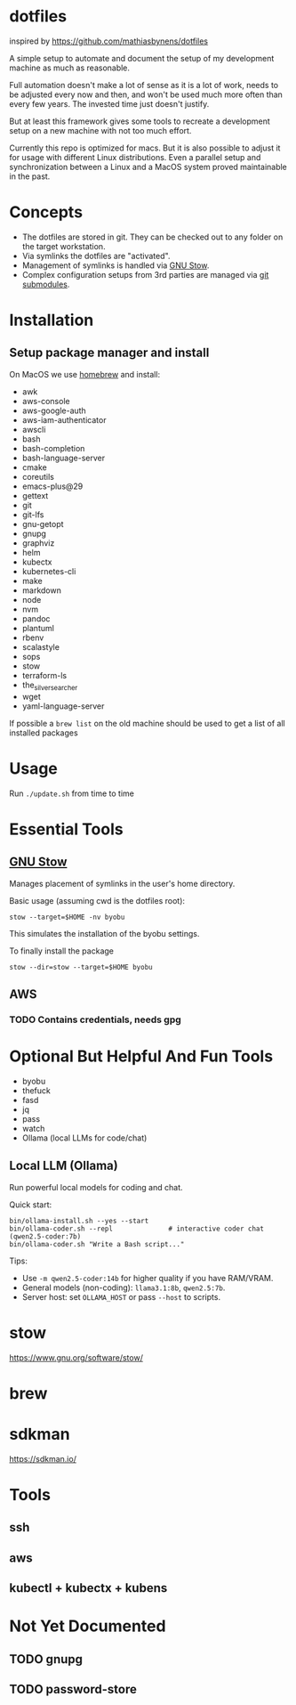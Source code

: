 * dotfiles
  inspired by https://github.com/mathiasbynens/dotfiles

  A simple setup to automate and document the setup of my development machine
  as much as reasonable.

  Full automation doesn't make a lot of sense as it is a lot of work,
  needs to be adjusted every now and then,
  and won't be used much more often than every few years.
  The invested time just doesn't justify.

  But at least this framework gives some tools to recreate a development setup
  on a new machine with not too much effort.

  Currently this repo is optimized for macs.
  But it is also possible to adjust it for usage with different Linux distributions.
  Even a parallel setup and synchronization between a Linux and a MacOS system proved maintainable in the past.

* Concepts
  - The dotfiles are stored in git. They can be checked out to any folder on the target workstation.
  - Via symlinks the dotfiles are "activated".
  - Management of symlinks is handled via [[https://www.gnu.org/software/stow/][GNU Stow]].
  - Complex configuration setups from 3rd parties are managed via [[https://git-scm.com/book/en/v2/Git-Tools-Submodules][git submodules]].

* Installation
** Setup package manager and install
  On MacOS we use [[https://brew.sh/][homebrew]] and install:
    - awk
    - aws-console
    - aws-google-auth
    - aws-iam-authenticator
    - awscli
    - bash
    - bash-completion
    - bash-language-server
    - cmake
    - coreutils
    - emacs-plus@29
    - gettext
    - git
    - git-lfs
    - gnu-getopt
    - gnupg
    - graphviz
    - helm
    - kubectx
    - kubernetes-cli
    - make
    - markdown
    - node
    - nvm
    - pandoc
    - plantuml
    - rbenv
    - scalastyle
    - sops
    - stow
    - terraform-ls
    - the_silver_searcher
    - wget
    - yaml-language-server

  If possible a ~brew list~ on the old machine should be used to get a list of all installed packages

* Usage
  Run ~./update.sh~ from time to time

* Essential Tools
** [[https://www.gnu.org/software/stow/][GNU Stow]]
  Manages placement of symlinks in the user's home directory.

  Basic usage (assuming cwd is the dotfiles root):
  #+BEGIN_SRC
    stow --target=$HOME -nv byobu
  #+END_SRC
  This simulates the installation of the byobu settings.

  To finally install the package
  #+BEGIN_SRC
    stow --dir=stow --target=$HOME byobu
  #+END_SRC

** AWS
*** TODO Contains credentials, needs gpg

* Optional But Helpful And Fun Tools
  - byobu
  - thefuck
  - fasd
  - jq
  - pass
  - watch
  - Ollama (local LLMs for code/chat)

** Local LLM (Ollama)
  Run powerful local models for coding and chat.

  Quick start:
  #+BEGIN_SRC
    bin/ollama-install.sh --yes --start
    bin/ollama-coder.sh --repl              # interactive coder chat (qwen2.5-coder:7b)
    bin/ollama-coder.sh "Write a Bash script..."
  #+END_SRC

  Tips:
  - Use ~-m qwen2.5-coder:14b~ for higher quality if you have RAM/VRAM.
  - General models (non-coding): ~llama3.1:8b~, ~qwen2.5:7b~.
  - Server host: set ~OLLAMA_HOST~ or pass ~--host~ to scripts.

* stow
  https://www.gnu.org/software/stow/
* brew
* sdkman
  https://sdkman.io/

* Tools
** ssh
** aws
** kubectl + kubectx + kubens

* Not Yet Documented
** TODO gnupg
** TODO password-store
